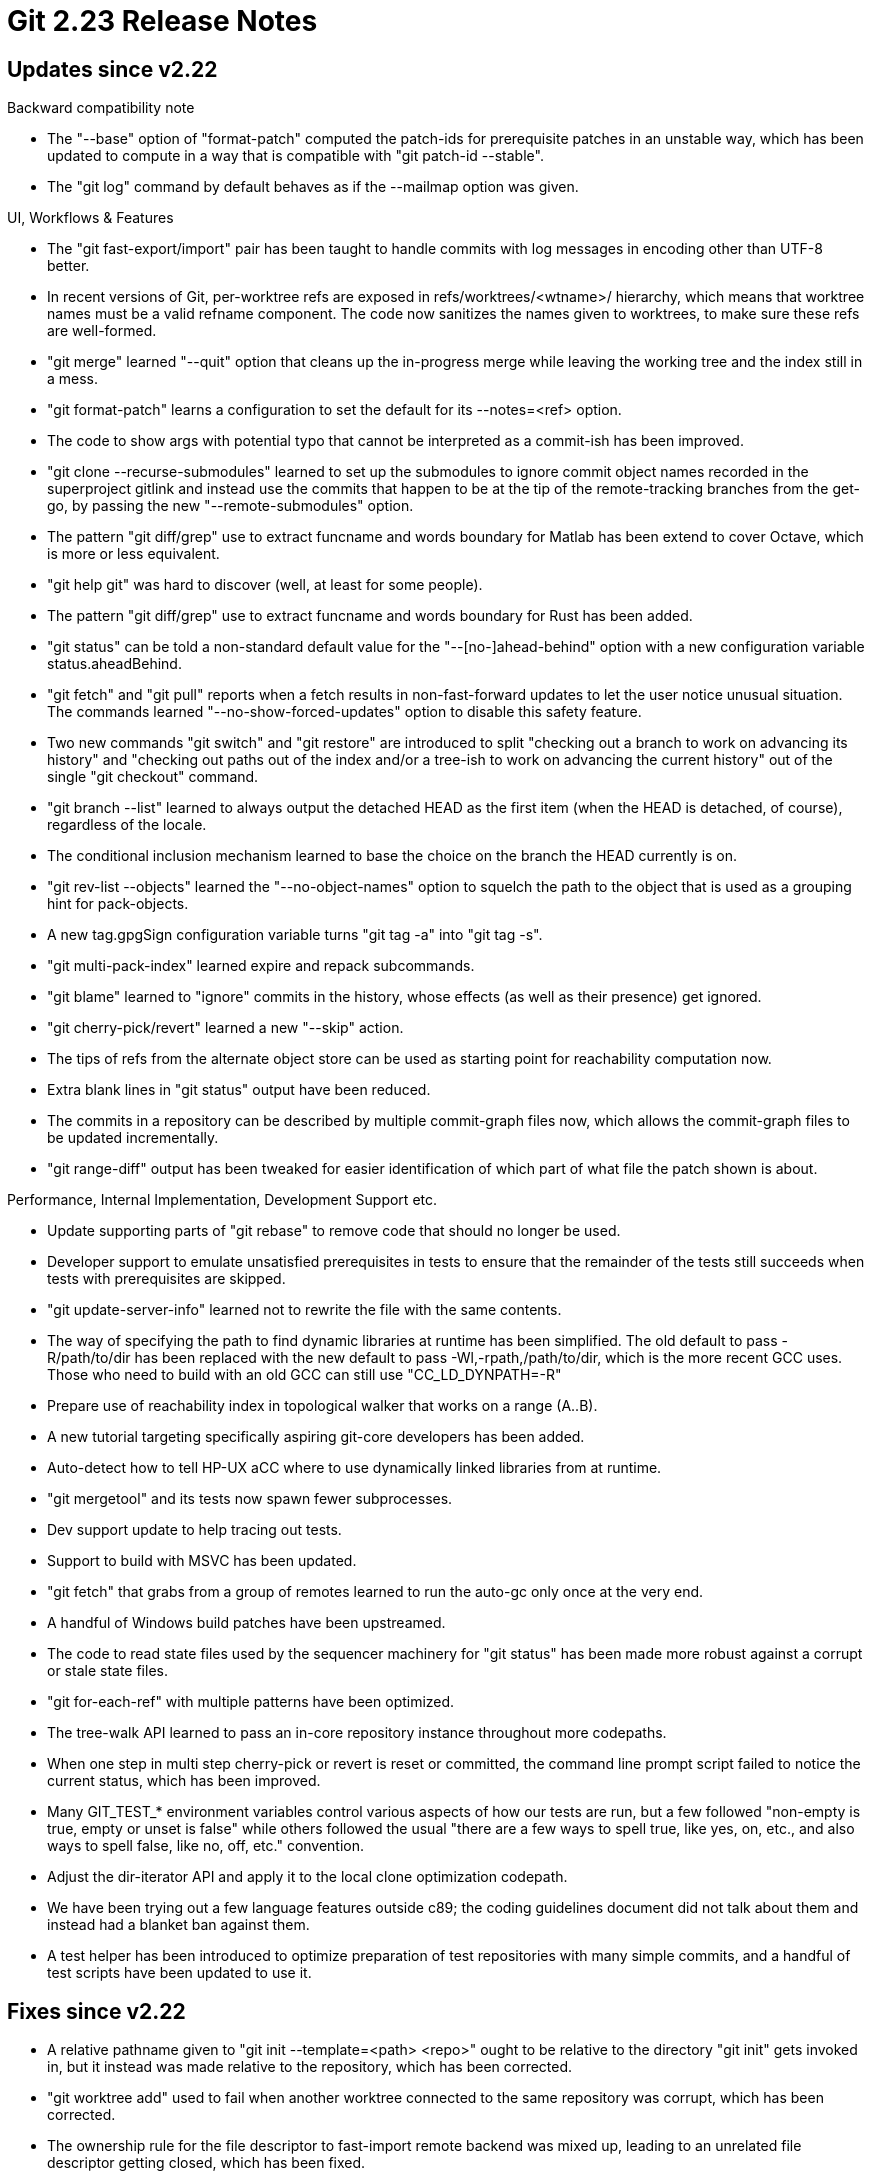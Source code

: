 Git 2.23 Release Notes
======================

Updates since v2.22
-------------------

Backward compatibility note

 * The "--base" option of "format-patch" computed the patch-ids for
   prerequisite patches in an unstable way, which has been updated to
   compute in a way that is compatible with "git patch-id --stable".

 * The "git log" command by default behaves as if the --mailmap option
   was given.


UI, Workflows & Features

 * The "git fast-export/import" pair has been taught to handle commits
   with log messages in encoding other than UTF-8 better.

 * In recent versions of Git, per-worktree refs are exposed in
   refs/worktrees/<wtname>/ hierarchy, which means that worktree names
   must be a valid refname component.  The code now sanitizes the names
   given to worktrees, to make sure these refs are well-formed.

 * "git merge" learned "--quit" option that cleans up the in-progress
   merge while leaving the working tree and the index still in a mess.

 * "git format-patch" learns a configuration to set the default for
   its --notes=<ref> option.

 * The code to show args with potential typo that cannot be
   interpreted as a commit-ish has been improved.

 * "git clone --recurse-submodules" learned to set up the submodules
   to ignore commit object names recorded in the superproject gitlink
   and instead use the commits that happen to be at the tip of the
   remote-tracking branches from the get-go, by passing the new
   "--remote-submodules" option.

 * The pattern "git diff/grep" use to extract funcname and words
   boundary for Matlab has been extend to cover Octave, which is more
   or less equivalent.

 * "git help git" was hard to discover (well, at least for some
   people).

 * The pattern "git diff/grep" use to extract funcname and words
   boundary for Rust has been added.

 * "git status" can be told a non-standard default value for the
   "--[no-]ahead-behind" option with a new configuration variable
   status.aheadBehind.

 * "git fetch" and "git pull" reports when a fetch results in
   non-fast-forward updates to let the user notice unusual situation.
   The commands learned "--no-show-forced-updates" option to disable
   this safety feature.

 * Two new commands "git switch" and "git restore" are introduced to
   split "checking out a branch to work on advancing its history" and
   "checking out paths out of the index and/or a tree-ish to work on
   advancing the current history" out of the single "git checkout"
   command.

 * "git branch --list" learned to always output the detached HEAD as
   the first item (when the HEAD is detached, of course), regardless
   of the locale.

 * The conditional inclusion mechanism learned to base the choice on
   the branch the HEAD currently is on.

 * "git rev-list --objects" learned the "--no-object-names" option to
   squelch the path to the object that is used as a grouping hint for
   pack-objects.

 * A new tag.gpgSign configuration variable turns "git tag -a" into
   "git tag -s".

 * "git multi-pack-index" learned expire and repack subcommands.

 * "git blame" learned to "ignore" commits in the history, whose
   effects (as well as their presence) get ignored.

 * "git cherry-pick/revert" learned a new "--skip" action.

 * The tips of refs from the alternate object store can be used as
   starting point for reachability computation now.

 * Extra blank lines in "git status" output have been reduced.

 * The commits in a repository can be described by multiple
   commit-graph files now, which allows the commit-graph files to be
   updated incrementally.

 * "git range-diff" output has been tweaked for easier identification
   of which part of what file the patch shown is about.


Performance, Internal Implementation, Development Support etc.

 * Update supporting parts of "git rebase" to remove code that should
   no longer be used.

 * Developer support to emulate unsatisfied prerequisites in tests to
   ensure that the remainder of the tests still succeeds when tests
   with prerequisites are skipped.

 * "git update-server-info" learned not to rewrite the file with the
   same contents.

 * The way of specifying the path to find dynamic libraries at runtime
   has been simplified.  The old default to pass -R/path/to/dir has been
   replaced with the new default to pass -Wl,-rpath,/path/to/dir,
   which is the more recent GCC uses.  Those who need to build with an
   old GCC can still use "CC_LD_DYNPATH=-R"

 * Prepare use of reachability index in topological walker that works
   on a range (A..B).

 * A new tutorial targeting specifically aspiring git-core
   developers has been added.

 * Auto-detect how to tell HP-UX aCC where to use dynamically linked
   libraries from at runtime.

 * "git mergetool" and its tests now spawn fewer subprocesses.

 * Dev support update to help tracing out tests.

 * Support to build with MSVC has been updated.

 * "git fetch" that grabs from a group of remotes learned to run the
   auto-gc only once at the very end.

 * A handful of Windows build patches have been upstreamed.

 * The code to read state files used by the sequencer machinery for
   "git status" has been made more robust against a corrupt or stale
   state files.

 * "git for-each-ref" with multiple patterns have been optimized.

 * The tree-walk API learned to pass an in-core repository
   instance throughout more codepaths.

 * When one step in multi step cherry-pick or revert is reset or
   committed, the command line prompt script failed to notice the
   current status, which has been improved.

 * Many GIT_TEST_* environment variables control various aspects of
   how our tests are run, but a few followed "non-empty is true, empty
   or unset is false" while others followed the usual "there are a few
   ways to spell true, like yes, on, etc., and also ways to spell
   false, like no, off, etc." convention.

 * Adjust the dir-iterator API and apply it to the local clone
   optimization codepath.

 * We have been trying out a few language features outside c89; the
   coding guidelines document did not talk about them and instead had
   a blanket ban against them.

 * A test helper has been introduced to optimize preparation of test
   repositories with many simple commits, and a handful of test
   scripts have been updated to use it.


Fixes since v2.22
-----------------

 * A relative pathname given to "git init --template=<path> <repo>"
   ought to be relative to the directory "git init" gets invoked in,
   but it instead was made relative to the repository, which has been
   corrected.

 * "git worktree add" used to fail when another worktree connected to
   the same repository was corrupt, which has been corrected.

 * The ownership rule for the file descriptor to fast-import remote
   backend was mixed up, leading to an unrelated file descriptor getting
   closed, which has been fixed.

 * A "merge -c" instruction during "git rebase --rebase-merges" should
   give the user a chance to edit the log message, even when there is
   otherwise no need to create a new merge and replace the existing
   one (i.e. fast-forward instead), but did not.  Which has been
   corrected.

 * Code cleanup and futureproof.

 * More parameter validation.

 * "git update-server-info" used to leave stale packfiles in its
   output, which has been corrected.

 * The server side support for "git fetch" used to show incorrect
   value for the HEAD symbolic ref when the namespace feature is in
   use, which has been corrected.

 * "git am -i --resolved" segfaulted after trying to see a commit as
   if it were a tree, which has been corrected.

 * "git bundle verify" needs to see if prerequisite objects exist in
   the receiving repository, but the command did not check if we are
   in a repository upfront, which has been corrected.

 * "git merge --squash" is designed to update the working tree and the
   index without creating the commit, and this cannot be countermanded
   by adding the "--commit" option; the command now refuses to work
   when both options are given.

 * The data collected by fsmonitor was not properly written back to
   the on-disk index file, breaking t7519 tests occasionally, which
   has been corrected.

 * Update to Unicode 12.1 width table.

 * The command line to invoke a "git cat-file" command from inside
   "git p4" was not properly quoted to protect a caret and running a
   broken command on Windows, which has been corrected.

 * "git request-pull" learned to warn when the ref we ask them to pull
   from in the local repository and in the published repository are
   different.

 * When creating a partial clone, the object filtering criteria is
   recorded for the origin of the clone, but this incorrectly used a
   hardcoded name "origin" to name that remote; it has been corrected
   to honor the "--origin <name>" option.

 * "git fetch" into a lazy clone forgot to fetch base objects that are
   necessary to complete delta in a thin packfile, which has been
   corrected.

 * The filter_data used in the list-objects-filter (which manages a
   lazily sparse clone repository) did not use the dynamic array API
   correctly---'nr' is supposed to point at one past the last element
   of the array in use.  This has been corrected.

 * The description about slashes in gitignore patterns (used to
   indicate things like "anchored to this level only" and "only
   matches directories") has been revamped.

 * The URL decoding code has been updated to avoid going past the end
   of the string while parsing %-<hex>-<hex> sequence.

 * The list of for-each like macros used by clang-format has been
   updated.

 * "git branch --list" learned to show branches that are checked out
   in other worktrees connected to the same repository prefixed with
   '+', similar to the way the currently checked out branch is shown
   with '*' in front.
   (merge 6e9381469e nb/branch-show-other-worktrees-head later to maint).

 * Code restructuring during 2.20 period broke fetching tags via
   "import" based transports.

 * The commit-graph file is now part of the "files that the runtime
   may keep open file descriptors on, all of which would need to be
   closed when done with the object store", and the file descriptor to
   an existing commit-graph file now is closed before "gc" finalizes a
   new instance to replace it.

 * "git checkout -p" needs to selectively apply a patch in reverse,
   which did not work well.

 * Code clean-up to avoid signed integer wraparounds during binary search.

 * "git interpret-trailers" always treated '#' as the comment
   character, regardless of core.commentChar setting, which has been
   corrected.

 * "git stash show 23" used to work, but no more after getting
   rewritten in C; this regression has been corrected.

 * "git rebase --abort" used to leave refs/rewritten/ when concluding
   "git rebase -r", which has been corrected.

 * An incorrect list of options was cached after command line
   completion failed (e.g. trying to complete a command that requires
   a repository outside one), which has been corrected.

 * The code to parse scaled numbers out of configuration files has
   been made more robust and also easier to follow.

 * The codepath to compute delta islands used to spew progress output
   without giving the callers any way to squelch it, which has been
   fixed.

 * Protocol capabilities that go over wire should never be translated,
   but it was incorrectly marked for translation, which has been
   corrected.  The output of protocol capabilities for debugging has
   been tweaked a bit.

 * Use "Erase in Line" CSI sequence that is already used in the editor
   support to clear cruft in the progress output.

 * "git submodule foreach" did not protect command line options passed
   to the command to be run in each submodule correctly, when the
   "--recursive" option was in use.

 * The configuration variable rebase.rescheduleFailedExec should be
   effective only while running an interactive rebase and should not
   affect anything when running a non-interactive one, which was not
   the case.  This has been corrected.

 * The "git clone" documentation refers to command line options in its
   description in the short form; they have been replaced with long
   forms to make them more recognisable.

 * Generation of pack bitmaps are now disabled when .keep files exist,
   as these are mutually exclusive features.
   (merge 7328482253 ew/repack-with-bitmaps-by-default later to maint).

 * "git rm" to resolve a conflicted path leaked an internal message
   "needs merge" before actually removing the path, which was
   confusing.  This has been corrected.

 * "git stash --keep-index" did not work correctly on paths that have
   been removed, which has been fixed.
   (merge b932f6a5e8 tg/stash-keep-index-with-removed-paths later to maint).

 * Window 7 update ;-)

 * A codepath that reads from GPG for signed object verification read
   past the end of allocated buffer, which has been fixed.

 * "git clean" silently skipped a path when it cannot lstat() it; now
   it gives a warning.

 * "git push --atomic" that goes over the transport-helper (namely,
   the smart http transport) failed to prevent refs to be pushed when
   it can locally tell that one of the ref update will fail without
   having to consult the other end, which has been corrected.

 * The internal diff machinery can be made to read out of bounds while
   looking for --function-context line in a corner case, which has been
   corrected.
   (merge b777f3fd61 jk/xdiff-clamp-funcname-context-index later to maint).

 * Other code cleanup, docfix, build fix, etc.
   (merge fbec05c210 cc/test-oidmap later to maint).
   (merge 7a06fb038c jk/no-system-includes-in-dot-c later to maint).
   (merge 81ed2b405c cb/xdiff-no-system-includes-in-dot-c later to maint).
   (merge d61e6ce1dd sg/fsck-config-in-doc later to maint).
